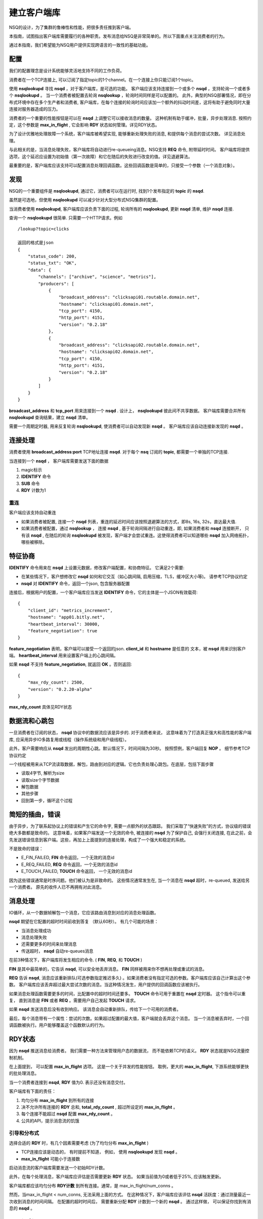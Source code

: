 建立客户端库
===============
NSQ的设计，为了集群的鲁棒性和性能，把很多责任推到客户端。

本指南，试图指出客户端库需要履行的各种职责。发布消息给NSQ是非常简单的。所以下面重点关注消费者的行为。

通过本指南，我们希望能为NSQ用户提供实现跨语言的一致性的基础功能。


配置
-----------
我们的配置理念是设计系统能够灵活地支持不同的工作负荷。

消费者在一个TCP连接上, 可以订阅了指定topic的1个channel。在一个连接上你只能订阅1个topic。

使用 **nsqlookupd** 寻找 **nsqd** ，对于客户端库，是可选的功能。
客户端应该支持连接到一个或多个 **nsqd** ，支持轮询一个或者多个 **nsqlookupd** 。
当一个消费者被配置去轮询 **nsqlookup** ，轮询时间同样是可以配置的。
此外，典型的NSQ部署情况，即在分布式环境中存在多个生产者和消费者,
客户端库，在每个连接的轮询时间应该加一个额外的抖动时间差，这将有助于避免同时大量连接对服务器造成的压力。

消费者的一个重要的性能按钮是可以在 **nsqd** 上调整它可以接收消息的数量。
这种机制有助于缓冲，批量，异步处理消息. 按照约定，这个参数是 **max_in_flight** ,
它会影响 **RDY** 状态如何管理。详见RDY状态。

为了设计优雅地处理故障一个系统，客户端库被希望实现, 能够重新处理失败的消息, 和提供每个消息的尝试次数。
详见消息处理。

与此相关的是，当消息处理失败，客户端库将自动进行re-queueing消息。NSQ支持 **REQ** 命令, 附带延时时间。
客户端库将提供选项，这个延迟应设置为初始值（第一次故障）和它在随后的失败进行改变的值。详见退避算法。

最重要的是，客户端库应该支持可以配置消息处理回调函数。这些回调函数是简单的，只接受一个参数（一个消息对象）。


发现
-------------
NSQ的一个重要组件是 **nsqlookupd**, 通过它，消费者可以在运行时, 找到1个发布指定的 **topic** 的 **nsqd**.

虽然是可选地，但使用 **nsqlookupd** 可以减少针对大型分布式NSQ集群的配置。

当消费者使用 **nsqlookupd**, 客户端库应该负责下面的过程, 轮询所有的 **nsqlookupd**, 更新 **nsqd** 清单,
维护 **nsqd** 连接.

查询一个 **nsqlookupd** 很简单. 只需要一个HTTP请求。例如

::

    /lookup?topic=clicks

    返回的格式是json
    {
        "status_code": 200,
        "status_txt": "OK",
        "data": {
            "channels": ["archive", "science", "metrics"],
            "producers": [
                {
                    "broadcast_address": "clicksapi01.routable.domain.net",
                    "hostname": "clicksapi01.domain.net",
                    "tcp_port": 4150,
                    "http_port": 4151,
                    "version": "0.2.18"
                },
                {
                    "broadcast_address": "clicksapi02.routable.domain.net",
                    "hostname": "clicksapi02.domain.net",
                    "tcp_port": 4150,
                    "http_port": 4151,
                    "version": "0.2.18"
                }
            ]
        }
    }


**broadcast_address** 和 **tcp_port** 用来连接到一个 **nsqd** . 设计上， **nsqlookupd** 彼此间不共享数据。
客户端库需要合并所有 **nsqlookupd** 查询结果，建立 **nsqd** 清单。

需要一个周期定时器, 用来反复轮询 **nsqlookupd**,  使消费者可以自动发现新 **nsqd** 。
客户端库应该自动连接新发现的 **nsqd** 。


连接处理
---------------
消费者使用 **broadcast_address:port** TCP地址连接 **nsqd**.
对于每个 **nsq** 订阅的 **topic**, 都需要一个单独的TCP连接.

当连接到一个 **nsqd** ， 客户端库需要发送下面的数据

#. magic标示
#. **IDENTIFY** 命令
#. **SUB** 命令
#. **RDY** 计数为1


重连
^^^^^^
客户端应该支持自动重连

* 如果消费者被配置, 连接一个 **nsqd** 列表，重连的延迟时间应该按照退避算法的方式，即8s, 16s, 32s，直达最大值.
* 如果消费者被配置，通过 **nsqlookup** ， 连接 **nsqd** , 基于轮询间隔进行自动重连，即, 如果消费者和 **nsqd** 连接断开，
  只有该 **nsqd** , 在随后的轮询 **nsqlookupd** 被发现，客户端才会尝试重连。这使得消费者可以知道哪些 **nsqd**
  加入网络拓扑，哪些被移除。


特征协商
----------
**IDENTIFY** 命令用来在 **nsqd** 上设置元数据，修改客户端配置，和协商特征。
它满足2个需要:

* 在某些情况下，客户想修改它 **nsqd** 如何和它交互（如心跳间隔, 启用压缩，TLS，缓冲区大小等)。
  请参考TCP协议约定
* **nsqd** 对 **IDENTIFY** 命令，返回一个json, 包含服务器配置

连接后，根据用户的配置，一个客户端库应当发送 **IDENTIFY** 命令，它的主体是一个JSON有效载荷::

    {
        "client_id": "metrics_increment",
        "hostname": "app01.bitly.net",
        "heartbeat_interval": 30000,
        "feature_negotiation": true
    }

**feature_negotiation** 表明，客户端可以接受一个返回的json. **client_id** 和 **hostname** 是任意的
文本，被 **nsqd** 用来识别客户端。 **heartbeat_interval** 用来设置客户端上的心跳间隔。

如果 **nsqd** 不支持 **feature_negotiation**, 就返回 **OK** 。否则返回::

    {
        "max_rdy_count": 2500,
        "version": "0.2.20-alpha"
    }

**max_rdy_count** 具体见RDY状态


数据流和心跳包
---------------
一旦消费者在订阅的状态， **nsqd** 协议中的数据流应该是异步的. 对于消费者来说，
这意味着为了打造真正强大和高性能的客户端库, 应采用异步IO多路复用或线程（操作系统级和用户级线程）。

此外，客户需要响应从 **nsqd** 发出的周期性心跳。默认情况下，时间间隔为30秒。
按照惯例，客户端回复 **NOP** 。 细节参考TCP协议约定

一个线程被用来从TCP流读取数据，解包，路由到对应的逻辑。它也负责处理心跳包。在底层，包括下面步骤

* 读取4字节, 解析为size
* 读取size个字节数据
* 解包数据
* 其他步骤
* 回到第一步，循环这个过程



简短的插曲，错误
------------------
由于异步，为了联系起协议上的错误和产生它的命令字, 需要一点额外的状态跟踪。
我们采取了“快速失败”的方式，协议级的错误绝大多数都是致命的。
这意味着，如果客户端发送一个无效的命令, 被连接的 **nsqd** 为了保护自己, 会强行关闭连接,
在此之前，会先发送错误信息到客户端。这些，再加上上面提到的连接处理，构成了一个强大和稳定的系统。


不是致命的错误：

* E_FIN_FAILED,  **FIN** 命令返回，一个无效的消息id
* E_REQ_FAILED,  **REQ** 命令返回，一个无效的消息id
* E_TOUCH_FAILED, **TOUCH** 命令返回， 一个无效的消息id

因为这些错误通常是时序问题。他们被认为是非致命的。
这些情况通常发生在, 当一个消息在 **nsqd** 超时，re-queued, 发送给另一个消费者。
原先的收件人已不再拥有对此消息。


消息处理
------------------
IO循环，从一个数据帧解包一个消息，它应该路由消息到对应的消息处理函数。

**nsqd** 期望在它配置的超时时间前收到答复 （默认60秒）。 有几个可能的场景：

* 当消息处理成功
* 消息处理失败
* 还需要更多的时间来处理消息
* 传送超时， **nsqd** 自动re-queues消息

在前3种情况下，客户端库将发生相应的命令. ( **FIN**, **REQ**, 和 **TOUCH** )

**FIN** 是其中最简单的，它告诉 **nsqd**, 可以安全地丢弃消息。 **FIN** 同样被用来你不想再处理或重试的消息。

**REQ** 告诉 **nsqd**, 消息应该重新排队(可选参数指定推迟多久) 。如果消费者没有指定可选的参数。客户端库应该自己计算出这个参数。
客户端库应该丢弃超过最大尝试次数的消息。当这种情况发生，用户提供的回调函数应该被执行。

如果消息处理函数需要更多的时间，比配置中的超时时间还要多。 **TOUCH** 命令可用于重置在 **nsqd** 定时器。
这个指令可以重复， 直到消息是 **FIN** 或者 **REQ** 。需要用户自己发起 **TOUCH** 请求。

如果 **nsqd** 发送消息后没有收到响应。 该消息会自动重新排队，传给下一个可用的消费者。

最后，每个消息带有一个属性：尝试的次数。如果超过配置的最大值，客户端就会丢弃这个消息。
当一个消息被丢弃时，一个回调函数被执行。用户能够覆盖这个函数默认的行为。


RDY状态
----------------
因为 **nsqd** 推送消息给消费者。 我们需要一种方法来管理用户态的数据流， 而不能依赖TCP的语义。
**RDY** 状态就是NSQ流量控制机制。

在上面提到， 可以配置 **max_in_flight** 选项。 这是一个关于并发的性能按钮。
取例，更大的 **max_in_flight**, 下游系统能够更快的批处理消息。

当一个消费者连接到 **nsqd**, **RDY** 值为0. 表示还没有消息交付。

客户端库有下面的责任：

#. 均匀分布 **max_in_flight** 到所有的连接
#. 决不允许所有连接的 **RDY** 总和, **total_rdy_count** , 超过所设定的 **max_in_flight** 。
#. 每个连接不能超过 **nsqd** 配置 **max_rdy_count** 。
#. 公共的API，提示消息流的饥饿


引导和分布式
^^^^^^^^^^^^^
选择合适的 **RDY** 时，有几个因素需要考虑 (为了均匀分布 **max_in_flight** )

* TCP连接应该是动态的， 有时提前不知道， 例如， 使用 **nsqlookupd** 发现 **nsqd** 。
* **max_in_flight** 可能小于连接数

启动消息流的客户端库需要发送一个初始RDY计数。

此外，在每个处理消息，客户端库应评估是否需要更新 **RDY** 状态。
如果当前值为0或者低于25%, 应该触发更新。

客户端库都应该均匀分布 **RDY计数** 到所有连接。通常，是 max_in_flight/num_conns 。

然而，当max_in_flight < num_conns, 无法采用上面的方式。
在这种情况下，客户端库应该评估 **nsqd** 活跃度：通过测量最近一次收到消息的时间间隔。
在配置的超时时间后， 需要重新分配 **RDY** 计数到一个新的 **nsqd** 。
通过这样做， 可以保证你找到有消息的 **nsqd** 。


max_in_flight
^^^^^^^^^^^^^^^^^^^^^^^
客户端库应保证，指定的消费者，传送的消息数量， 最多不超过上限。
具体地说，每个连接的 **RDY** 的计数的总和不应超过配置的 **max_in_flight** 。


下面的例子在Python代码来确定该 **RDY** 计数是有效的： ::

    def send_ready(reader, conn, count):
        if (reader.total_ready_count + count) > reader.max_in_flight:
            return

        conn.send_ready(count)
        conn.rdy_count = count
        reader.total_ready_count += count


nsqd 最大的RDY计数
^^^^^^^^^^^^^^^^^^^^^
每个 **nsqd** 配置了一个参数 **max-rdy-count**, 如果消费者发出的 **RDY** 计数，
超出了这个值，这个连接就会关闭。 为了向后兼容，不支持协商功能的 **nsqd** 这个值假定为2500.


消息流饥饿
^^^^^^^^^^^^^
最后，客户端应该提供一个API， 用来提示消息流饥饿。只是简单比较传输中的消息个数和 **max_in_flight** , 
这是不够的。存在下面2个问题

* 当消费者配置 **max_in_flight > 1**, 如果 **max_in_flight** 不能被 **num_connns** 整除。
  根据约定，不能超过 **max_in_flight** ，所有的 **RDY** 的总和会小于 **max_in_flight** 。
* 如果只有一部分 **nsqd** 拥有消息。所有的 **RDY** 的总和会小于 **max_in_flight**

在这些情况下，消费者将不能收到 **max_in_flight** 个消息。
因此，客户端库需要提供函数is_starved，用户可以用它评估连接是否饥饿，如下： ::

    def is_starved(conns):
        for c in conns:
            # the constant 0.85 is designed to *anticipate* starvation rather than wait for it
            if c.in_flight > 0 and c.in_flight >= (c.last_ready * 0.85):
                return True
        return False


退避算法
^^^^^^^^^^^^
.. _Backoff:

当消息处理失败，接下去应该做什么， 是个很复杂的问题。 一方面，客户端应该需要额外的时间重新处理失败的消息,
另一方面，系统应该尽可能高的吞吐量。 这两个, 对系统来说，都是非常重要的。

通过退避算法，消费者允许下游系统从瞬态故障中恢复。
这种行为应该可配置的。因为它并不一定需要，例如在低延迟的环境。

具体的实现，是通过发送 **RDY = 0** 到 **nsqd**, 通知它停止消息下发。
这个状态的持续时间，应根据反复失败进行计算. 同样，成功处理消息会减少这个退避时间。

当消费者在退避状态，时间到期后，客户端库应该只发送 **RDY** 为1，无论 **max_in_flight** 是什么。
从“试水”重新回到之前的“全油门”。此外，退避期间，客户端库应该忽略任何的成功或失败，
即，它应该只考虑每个退避超时的结果。


.. image:: ../images/backoff.png


加密和压缩
^^^^^^^^^^^^^
NSQ支持加密和压缩。 加密算法使用TLS. 压缩算法是Snappy或DEFLATE。
Snappy需要第三方库。大多数的语言都原生支持DEFLATE。

当收到 **IDENTIFY** 回复， 可能如下 ::

    {
        "deflate": false,
        "deflate_level": 0,
        "max_deflate_level": 6,
        "max_msg_timeout": 900000,
        "max_rdy_count": 2500,
        "msg_timeout": 60000,
        "sample_rate": 0,
        "snappy": true,
        "tls_v1": true,
        "version": "0.2.28"
    }

tls_v1设置为true, 表明服务器支持TLS。 在任何的数据传输前，需要进行TLS握手。
在成功的TLS握手后，你会收到一个加密后的 **OK** 回复。

类似地，如果启用了压缩。传输的数据都会被压缩。 snappy 和 DEFLATE只能选择一个。



总结
^^^^^^^^^^^^
分布式系统非常有趣。

NSQ集群中各个组件互相作用，最终建立起一个强大，高性能, 稳定的平台。
我们希望本指南能够揭示客户端库的重要性。

当你去实现其他语言的库，建议使用pynsq和go-nsq作为参考。
pynsq可以分为3个核心组件：

* Message - 高级消息对象， 和 **nsqd** 通信的各种命令字 (FIN, REQ, TOUCH等)。
* Connection - 更高层次的TCP的封装
* Consumer  - 消费者, 与用户交互的前端，它负责发现主题，创建连接，管理就绪状态，解析原始数据，创建消息对象，消息处理程序。
* Producer - 生产者，与用户交互的前端，负责发布消息.

我们很高兴能够帮助任何人建立他们的客户端库。我们也期待其他的志愿者能够改善我们的代码。
我们的社区现在已经有很多开源的 `客户端库`_ 。

.. _客户端库: http://nsq.io/clients/client_libraries.html
